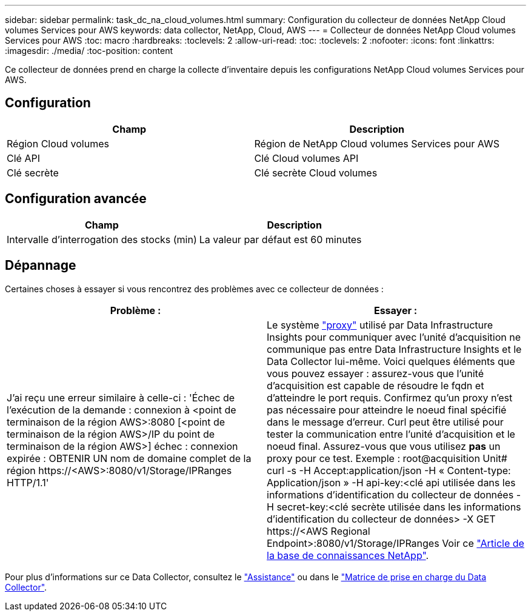 ---
sidebar: sidebar 
permalink: task_dc_na_cloud_volumes.html 
summary: Configuration du collecteur de données NetApp Cloud volumes Services pour AWS 
keywords: data collector, NetApp, Cloud, AWS 
---
= Collecteur de données NetApp Cloud volumes Services pour AWS
:toc: macro
:hardbreaks:
:toclevels: 2
:allow-uri-read: 
:toc: 
:toclevels: 2
:nofooter: 
:icons: font
:linkattrs: 
:imagesdir: ./media/
:toc-position: content


[role="lead"]
Ce collecteur de données prend en charge la collecte d'inventaire depuis les configurations NetApp Cloud volumes Services pour AWS.



== Configuration

[cols="2*"]
|===
| Champ | Description 


| Région Cloud volumes | Région de NetApp Cloud volumes Services pour AWS 


| Clé API | Clé Cloud volumes API 


| Clé secrète | Clé secrète Cloud volumes 
|===


== Configuration avancée

[cols="2*"]
|===
| Champ | Description 


| Intervalle d'interrogation des stocks (min) | La valeur par défaut est 60 minutes 
|===


== Dépannage

Certaines choses à essayer si vous rencontrez des problèmes avec ce collecteur de données :

[cols="2*"]
|===
| Problème : | Essayer : 


| J'ai reçu une erreur similaire à celle-ci :
'Échec de l'exécution de la demande : connexion à <point de terminaison de la région AWS>:8080 [<point de terminaison de la région AWS>/IP du point de terminaison de la région AWS>] échec : connexion expirée : OBTENIR UN nom de domaine complet de la région \https://<AWS>:8080/v1/Storage/IPRanges HTTP/1.1' | Le système link:task_configure_acquisition_unit.html#proxy-configuration-2["proxy"] utilisé par Data Infrastructure Insights pour communiquer avec l'unité d'acquisition ne communique pas entre Data Infrastructure Insights et le Data Collector lui-même. Voici quelques éléments que vous pouvez essayer : assurez-vous que l'unité d'acquisition est capable de résoudre le fqdn et d'atteindre le port requis. Confirmez qu'un proxy n'est pas nécessaire pour atteindre le noeud final spécifié dans le message d'erreur. Curl peut être utilisé pour tester la communication entre l'unité d'acquisition et le noeud final. Assurez-vous que vous utilisez *pas* un proxy pour ce test. Exemple : root@acquisition Unit# curl -s -H Accept:application/json -H « Content-type: Application/json » -H api-key:<clé api utilisée dans les informations d'identification du collecteur de données -H secret-key:<clé secrète utilisée dans les informations d'identification du collecteur de données> -X GET \https://<AWS Regional Endpoint>:8080/v1/Storage/IPRanges Voir ce link:https://kb.netapp.com/Advice_and_Troubleshooting/Cloud_Services/Cloud_Insights/Cloud_Insights_fails_discovery_for_Cloud_Volumes_Service_for_AWS["Article de la base de connaissances NetApp"]. 
|===
Pour plus d'informations sur ce Data Collector, consultez le link:concept_requesting_support.html["Assistance"] ou dans le link:reference_data_collector_support_matrix.html["Matrice de prise en charge du Data Collector"].
